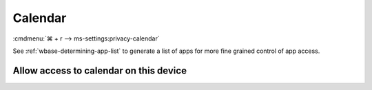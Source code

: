 .. _w10-21h2-settings-privacy-calendar:

Calendar
########
:cmdmenu:`⌘ + r --> ms-settings:privacy-calendar`

See :ref:`wbase-determining-app-list` to generate a list of apps for more fine
grained control of app access.

Allow access to calendar on this device
***************************************
.. dropdown:: Disable Allow access to calendar on this device
  :color: primary
  :icon: shield-lock
  :animate: fade-in
  :class-container: sd-shadow-sm

  This disables all calendar options.

  .. gpo::    Disable apps access your contacts
    :path:    Computer Configuration -->
              Administrative Templates -->
              Windows Components -->
              App Privacy -->
              Let Windows apps access the calendar
    :value0:  ☑, {ENABLED}
    :value1:  Default for all apps, Force Deny
    :ref:     https://docs.microsoft.com/en-us/windows/privacy/manage-connections-from-windows-operating-system-components-to-microsoft-services#189-calendar
    :update:  2021-02-19
    :generic:
    :open:
